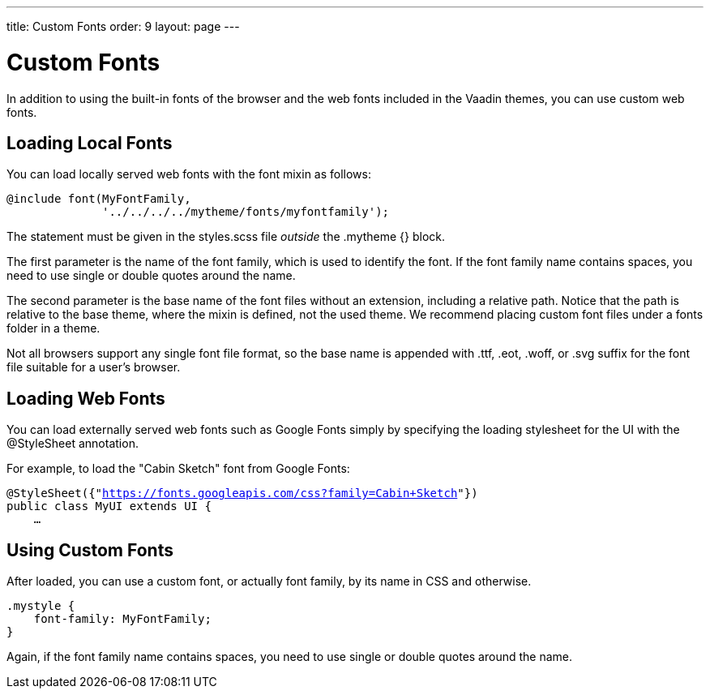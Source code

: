 ---
title: Custom Fonts
order: 9
layout: page
---

[[themes.fonts]]
= Custom Fonts

In addition to using the built-in fonts of the browser and the web fonts
included in the Vaadin themes, you can use custom web fonts.

[[themes.fonts.loading]]
== Loading Local Fonts

You can load locally served web fonts with the [literal]#++font++# mixin as
follows:


----
@include font(MyFontFamily,
              '../../../../mytheme/fonts/myfontfamily');
----

The statement must be given in the [filename]#styles.scss# file __outside__ the
[literal]#++.mytheme {}++# block.

The first parameter is the name of the font family, which is used to identify
the font. If the font family name contains spaces, you need to use single or
double quotes around the name.

The second parameter is the base name of the font files without an extension,
including a relative path. Notice that the path is relative to the base theme,
where the mixin is defined, not the used theme. We recommend placing custom font
files under a [filename]#fonts# folder in a theme.

Not all browsers support any single font file format, so the base name is
appended with [filename]#.ttf#, [filename]#.eot#, [filename]#.woff#, or
[filename]#.svg# suffix for the font file suitable for a user's browser.


[[themes.fonts.webfonts]]
== Loading Web Fonts

You can load externally served web fonts such as Google Fonts simply by
specifying the loading stylesheet for the UI with the [classname]#@StyleSheet#
annotation.

For example, to load the "Cabin Sketch" font from Google Fonts:

[subs="normal"]
----
@StyleSheet({"[replaceable]#https://fonts.googleapis.com/css?family=Cabin+Sketch#"})
public class MyUI extends UI {
    ...
----
ifdef::web[]
Note that such web fonts served from a domain different from the Vaadin
application currently link:https://dev.vaadin.com/ticket/16249[do not work
together with] responsive themes, as described in
<<dummy/../../../framework/themes/themes-responsive#themes.responsive,"Responsive
Themes">>. The problem occurs only in Firefox. A SecurityError is shown in the
debug window.
endif::web[]


[[themes.fonts.using]]
== Using Custom Fonts

After loaded, you can use a custom font, or actually font family, by its name in
CSS and otherwise.


----
.mystyle {
    font-family: MyFontFamily;
}
----

Again, if the font family name contains spaces, you need to use single or double
quotes around the name.





